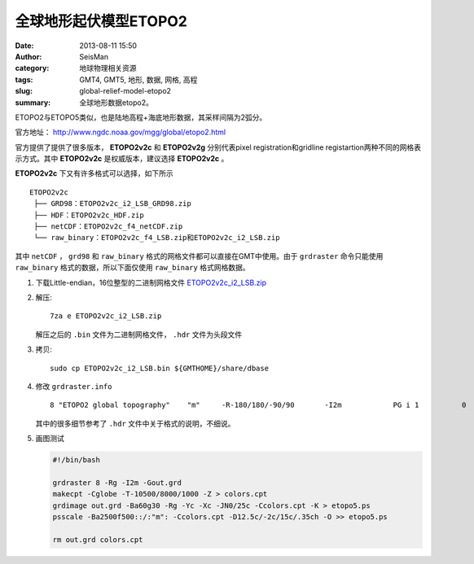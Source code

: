 全球地形起伏模型ETOPO2
######################

:date: 2013-08-11 15:50
:author: SeisMan
:category: 地球物理相关资源
:tags: GMT4, GMT5, 地形, 数据, 网格, 高程
:slug: global-relief-model-etopo2
:summary: 全球地形数据etopo2。

ETOPO2与ETOPO5类似，也是陆地高程+海底地形数据，其采样间隔为2弧分。

官方地址： http://www.ngdc.noaa.gov/mgg/global/etopo2.html

官方提供了提供了很多版本， **ETOPO2v2c** 和 **ETOPO2v2g** 分别代表pixel registration和gridline registartion两种不同的网格表示方式。其中 **ETOPO2v2c** 是权威版本，建议选择 **ETOPO2v2c** 。

**ETOPO2v2c** 下又有许多格式可以选择，如下所示

::

 ETOPO2v2c
  ├── GRD98：ETOPO2v2c_i2_LSB_GRD98.zip
  ├── HDF：ETOPO2v2c_HDF.zip
  ├── netCDF：ETOPO2v2c_f4_netCDF.zip
  └── raw_binary：ETOPO2v2c_f4_LSB.zip和ETOPO2v2c_i2_LSB.zip

其中 ``netCDF`` ， ``grd98`` 和 ``raw_binary`` 格式的网格文件都可以直接在GMT中使用。由于 ``grdraster`` 命令只能使用 ``raw_binary`` 格式的数据，所以下面仅使用 ``raw_binary`` 格式网格数据。

#. 下载Little-endian，16位整型的二进制网格文件 `ETOPO2v2c_i2_LSB.zip <http://www.ngdc.noaa.gov/mgg/global/relief/ETOPO2/ETOPO2v2-2006/ETOPO2v2c/raw_binary/ETOPO2v2c_i2_LSB.zip>`_

#. 解压::

    7za e ETOPO2v2c_i2_LSB.zip

   解压之后的 ``.bin`` 文件为二进制网格文件， ``.hdr`` 文件为头段文件

#. 拷贝::

    sudo cp ETOPO2v2c_i2_LSB.bin ${GMTHOME}/share/dbase

#. 修改 ``grdraster.info`` ::

    8 "ETOPO2 global topography"    "m"     -R-180/180/-90/90       -I2m            PG i 1          0       -32768  ETOPO2v2c_i2_LSB.bin    L

   其中的很多细节参考了 ``.hdr`` 文件中关于格式的说明，不细说。

#. 画图测试

   .. code-block:: bash

      #!/bin/bash

      grdraster 8 -Rg -I2m -Gout.grd
      makecpt -Cglobe -T-10500/8000/1000 -Z > colors.cpt
      grdimage out.grd -Ba60g30 -Rg -Yc -Xc -JN0/25c -Ccolors.cpt -K > etopo5.ps
      psscale -Ba2500f500::/:"m": -Ccolors.cpt -D12.5c/-2c/15c/.35ch -O >> etopo5.ps

      rm out.grd colors.cpt
